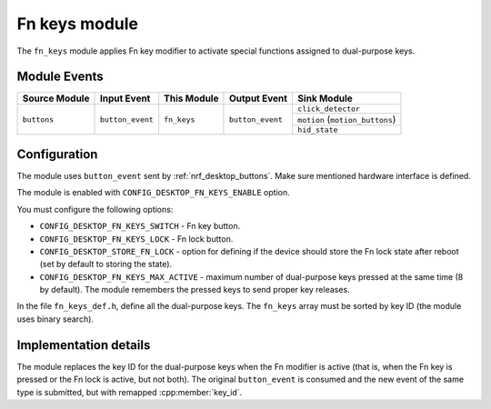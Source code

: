 .. _nrf_desktop_fn_keys:

Fn keys module
##############

The ``fn_keys`` module applies Fn key modifier to activate special functions assigned to dual-purpose keys.

Module Events
*************

+----------------+------------------+--------------+------------------+------------------------------------+
| Source Module  | Input Event      | This Module  | Output Event     | Sink Module                        |
+================+==================+==============+==================+====================================+
| ``buttons``    | ``button_event`` | ``fn_keys``  | ``button_event`` | ``click_detector``                 |
|                |                  |              |                  +------------------------------------+
|                |                  |              |                  | ``motion``    (``motion_buttons``) |
|                |                  |              |                  +------------------------------------+
|                |                  |              |                  | ``hid_state``                      |
+----------------+------------------+--------------+------------------+------------------------------------+

Configuration
*************

The module uses ``button_event`` sent by :ref:`nrf_desktop_buttons`.
Make sure mentioned hardware interface is defined.

The module is enabled with ``CONFIG_DESKTOP_FN_KEYS_ENABLE`` option.

You must configure the following options:

* ``CONFIG_DESKTOP_FN_KEYS_SWITCH`` - Fn key button.
* ``CONFIG_DESKTOP_FN_KEYS_LOCK`` - Fn lock button.
* ``CONFIG_DESKTOP_STORE_FN_LOCK`` - option for defining if the device should store the Fn lock state after reboot (set by default to storing the state).
* ``CONFIG_DESKTOP_FN_KEYS_MAX_ACTIVE`` - maximum number of dual-purpose keys pressed at the same time (8 by default). The module remembers the pressed keys to send proper key releases.

In the file ``fn_keys_def.h``, define all the dual-purpose keys.
The ``fn_keys`` array must be sorted by key ID (the module uses binary search).

Implementation details
**********************

The module replaces the key ID for the dual-purpose keys when the Fn modifier is active (that is, when the Fn key is pressed or the Fn lock is active, but not both).
The original ``button_event`` is consumed and the new event of the same type is submitted, but with remapped :cpp:member:`key_id`.
